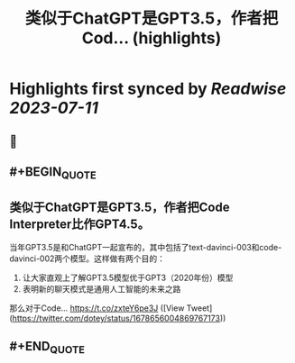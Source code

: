 :PROPERTIES:
:title: 类似于ChatGPT是GPT3.5，作者把Cod... (highlights)
:END:

:PROPERTIES:
:author: [[dotey on Twitter]]
:full-title: "类似于ChatGPT是GPT3.5，作者把Cod..."
:category: [[tweets]]
:url: https://twitter.com/dotey/status/1678656004869767173
:END:

* Highlights first synced by [[Readwise]] [[2023-07-11]]
** 📌
** #+BEGIN_QUOTE
** 类似于ChatGPT是GPT3.5，作者把Code Interpreter比作GPT4.5。

当年GPT3.5是和ChatGPT一起宣布的，其中包括了text-davinci-003和code-davinci-002两个模型。这样做有两个目的：

1. 让大家直观上了解GPT3.5模型优于GPT3（2020年份）模型
2. 表明新的聊天模式是通用人工智能的未来之路

那么对于Code… https://t.co/zxteY6pe3J ([View Tweet](https://twitter.com/dotey/status/1678656004869767173))
** #+END_QUOTE